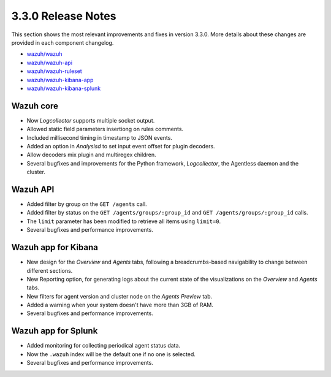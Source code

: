 .. Copyright (C) 2018 Wazuh, Inc.

.. _release_3_3_0:

3.3.0 Release Notes
===================

This section shows the most relevant improvements and fixes in version 3.3.0. More details about these changes are provided in each component changelog.

- `wazuh/wazuh <https://github.com/wazuh/wazuh/blob/v3.3.0/CHANGELOG.md>`_
- `wazuh/wazuh-api <https://github.com/wazuh/wazuh-api/blob/v3.3.0/CHANGELOG.md>`_
- `wazuh/wazuh-ruleset <https://github.com/wazuh/wazuh-ruleset/blob/v3.3.0/CHANGELOG.md>`_
- `wazuh/wazuh-kibana-app <https://github.com/wazuh/wazuh-kibana-app/blob/v3.3.0-6.2.4/CHANGELOG.md>`_
- `wazuh/wazuh-kibana-splunk <https://github.com/wazuh/wazuh-splunk/blob/v3.3.0-7.1.1/CHANGELOG.md>`_

Wazuh core
----------

- Now *Logcollector* supports multiple socket output.
- Allowed static field parameters insertiong on rules comments.
- Included millisecond timing in timestamp to JSON events.
- Added an option in *Analysisd* to set input event offset for plugin decoders.
- Allow decoders mix plugin and multiregex children.
- Several bugfixes and improvements for the Python framework, *Logcollector*, the Agentless daemon and the cluster.

Wazuh API
---------

- Added filter by group on the ``GET /agents`` call.
- Added filter by status on the ``GET /agents/groups/:group_id`` and ``GET /agents/groups/:group_id`` calls.
- The ``limit`` parameter has been modified to retrieve all items using ``limit=0``.
- Several bugfixes and performance improvements.

Wazuh app for Kibana
--------------------

- New design for the *Overview* and *Agents* tabs, following a breadcrumbs-based navigability to change between different sections.
- New Reporting option, for generating logs about the current state of the visualizations on the *Overview* and *Agents* tabs.
- New filters for agent version and cluster node on the *Agents Preview* tab.
- Added a warning when your system doesn't have more than 3GB of RAM.
- Several bugfixes and performance improvements.

Wazuh app for Splunk
--------------------

- Added monitoring for collecting periodical agent status data.
- Now the ``.wazuh`` index will be the default one if no one is selected.
- Several bugfixes and performance improvements.
